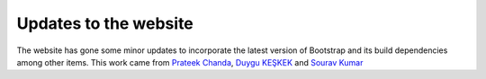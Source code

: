 
Updates to the website
======================

.. post:: April 7, 2017
   :author: Nabil Freij

The website has gone some minor updates to incorporate the latest version of Bootstrap and its build dependencies among other items.
This work came from `Prateek Chanda <https://github.com/prateekiiest>`_, `Duygu KEŞKEK <https://github.com/DuyguKeskek>`_ and `Sourav Kumar <https://github.com/souravc4>`_
